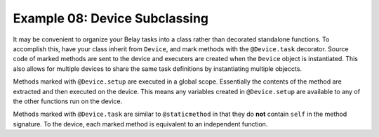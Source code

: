 Example 08: Device Subclassing
==============================
It may be convenient to organize your Belay tasks into a class
rather than decorated standalone functions.
To accomplish this, have your class inherit from ``Device``,
and mark methods with the ``@Device.task`` decorator.
Source code of marked methods are sent to the device and executers
are created when the ``Device`` object is instantiated.
This also allows for multiple devices to share the same task definitions
by instantiating multiple objeccts.

Methods marked with ``@Device.setup`` are executed in a global scope. Essentially
the contents of the method are extracted and then executed on the device.
This means any variables created in ``@Device.setup`` are available to any of the
other functions run on the device.

Methods marked with ``@Device.task`` are similar to ``@staticmethod`` in that
they do **not** contain ``self`` in the method signature.
To the device, each marked method is equivalent to an independent function.
